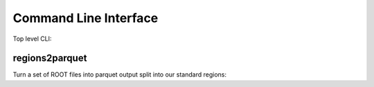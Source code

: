 Command Line Interface
----------------------

Top level CLI:

.. command-output:: tdub --help

regions2parquet
^^^^^^^^^^^^^^^

Turn a set of ROOT files into parquet output split into our standard
regions:

.. command-output:: tdub regions2parquet --help
